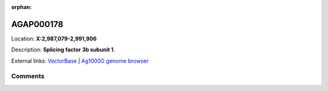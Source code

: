 :orphan:



AGAP000178
==========

Location: **X:2,987,079-2,991,906**



Description: **Splicing factor 3b subunit 1**.

External links:
`VectorBase <https://www.vectorbase.org/Anopheles_gambiae/Gene/Summary?g=AGAP000178>`_ |
`Ag1000G genome browser <https://www.malariagen.net/apps/ag1000g/phase1-AR3/index.html?genome_region=X:2987079-2991906#genomebrowser>`_





Comments
--------


.. raw:: html

    <div id="disqus_thread"></div>
    <script>
    
    var disqus_config = function () {
        this.page.identifier = '/gene/AGAP000178';
    };
    
    (function() { // DON'T EDIT BELOW THIS LINE
    var d = document, s = d.createElement('script');
    s.src = 'https://agam-selection-atlas.disqus.com/embed.js';
    s.setAttribute('data-timestamp', +new Date());
    (d.head || d.body).appendChild(s);
    })();
    </script>
    <noscript>Please enable JavaScript to view the <a href="https://disqus.com/?ref_noscript">comments.</a></noscript>


